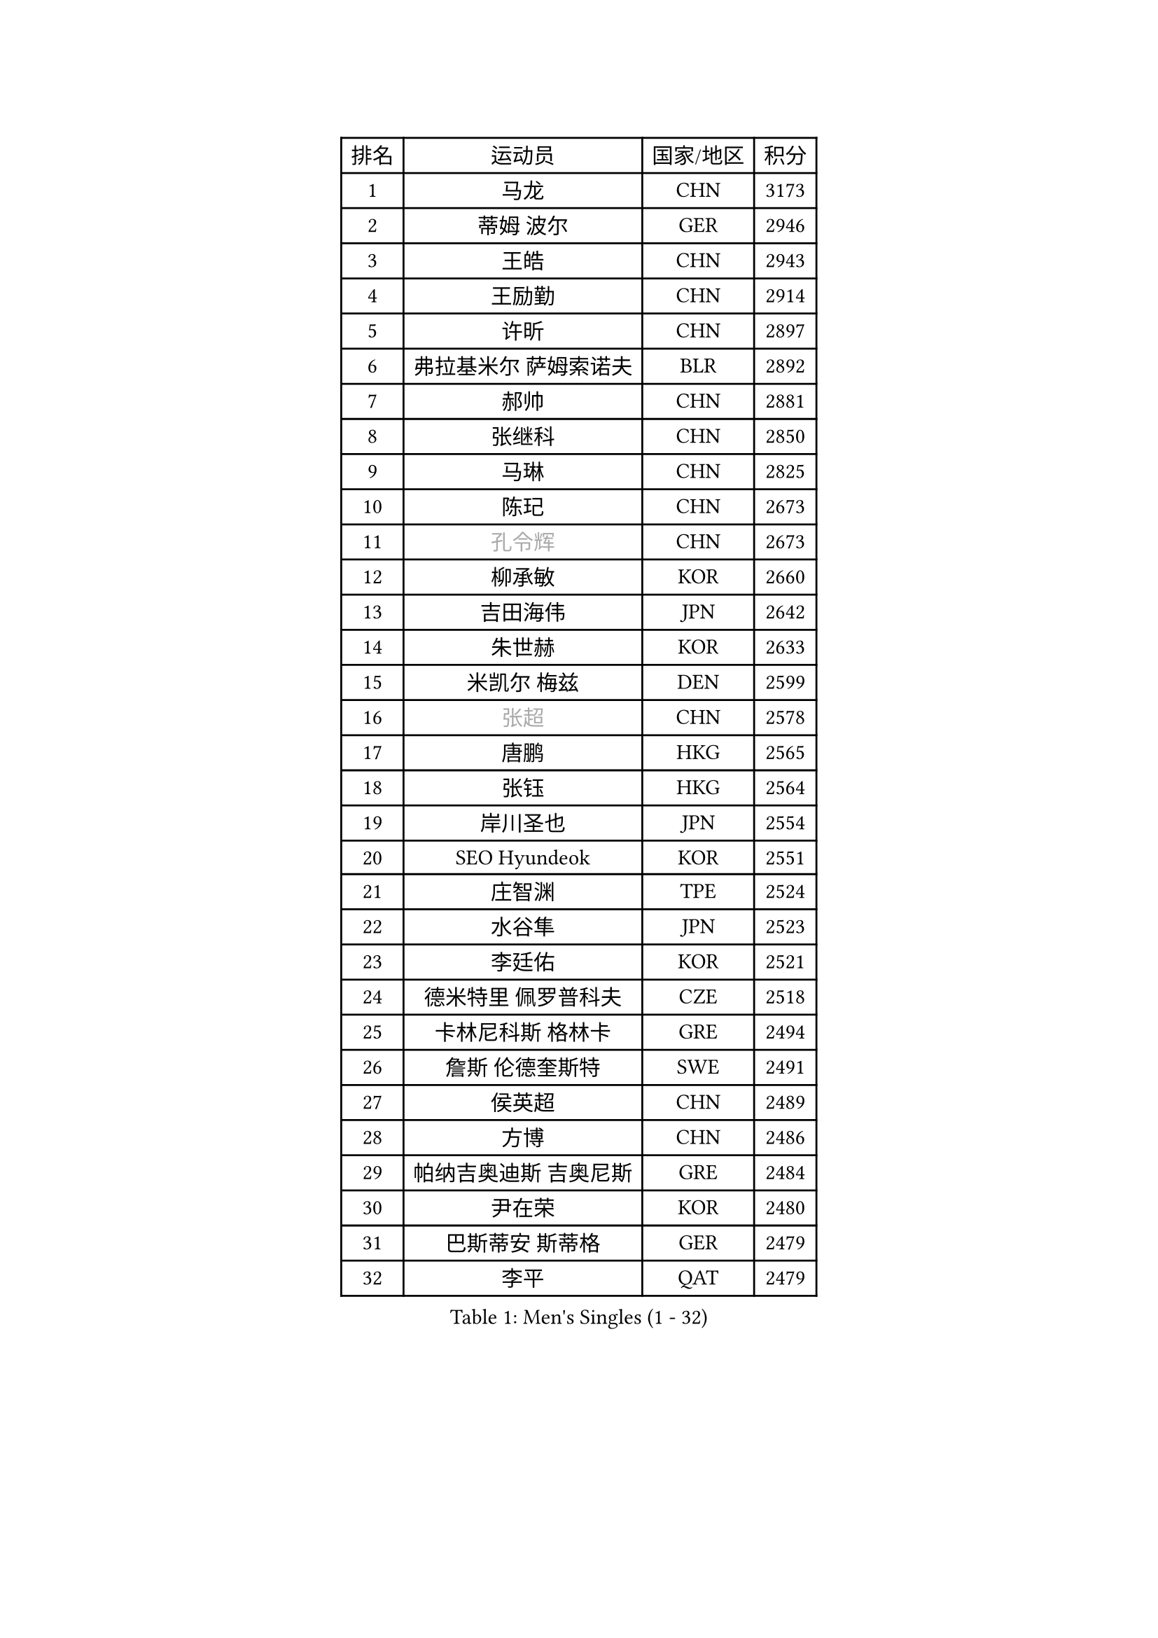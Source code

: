 
#set text(font: ("Courier New", "NSimSun"))
#figure(
  caption: "Men's Singles (1 - 32)",
    table(
      columns: 4,
      [排名], [运动员], [国家/地区], [积分],
      [1], [马龙], [CHN], [3173],
      [2], [蒂姆 波尔], [GER], [2946],
      [3], [王皓], [CHN], [2943],
      [4], [王励勤], [CHN], [2914],
      [5], [许昕], [CHN], [2897],
      [6], [弗拉基米尔 萨姆索诺夫], [BLR], [2892],
      [7], [郝帅], [CHN], [2881],
      [8], [张继科], [CHN], [2850],
      [9], [马琳], [CHN], [2825],
      [10], [陈玘], [CHN], [2673],
      [11], [#text(gray, "孔令辉")], [CHN], [2673],
      [12], [柳承敏], [KOR], [2660],
      [13], [吉田海伟], [JPN], [2642],
      [14], [朱世赫], [KOR], [2633],
      [15], [米凯尔 梅兹], [DEN], [2599],
      [16], [#text(gray, "张超")], [CHN], [2578],
      [17], [唐鹏], [HKG], [2565],
      [18], [张钰], [HKG], [2564],
      [19], [岸川圣也], [JPN], [2554],
      [20], [SEO Hyundeok], [KOR], [2551],
      [21], [庄智渊], [TPE], [2524],
      [22], [水谷隼], [JPN], [2523],
      [23], [李廷佑], [KOR], [2521],
      [24], [德米特里 佩罗普科夫], [CZE], [2518],
      [25], [卡林尼科斯 格林卡], [GRE], [2494],
      [26], [詹斯 伦德奎斯特], [SWE], [2491],
      [27], [侯英超], [CHN], [2489],
      [28], [方博], [CHN], [2486],
      [29], [帕纳吉奥迪斯 吉奥尼斯], [GRE], [2484],
      [30], [尹在荣], [KOR], [2480],
      [31], [巴斯蒂安 斯蒂格], [GER], [2479],
      [32], [李平], [QAT], [2479],
    )
  )#pagebreak()

#set text(font: ("Courier New", "NSimSun"))
#figure(
  caption: "Men's Singles (33 - 64)",
    table(
      columns: 4,
      [排名], [运动员], [国家/地区], [积分],
      [33], [佐兰 普里莫拉克], [CRO], [2475],
      [34], [#text(gray, "简 诺瓦 瓦尔德内尔")], [SWE], [2466],
      [35], [迪米特里 奥恰洛夫], [GER], [2460],
      [36], [闫安], [CHN], [2460],
      [37], [高宁], [SGP], [2458],
      [38], [陈卫星], [AUT], [2451],
      [39], [高礼泽], [HKG], [2448],
      [40], [#text(gray, "邱贻可")], [CHN], [2446],
      [41], [蒂亚戈 阿波罗尼亚], [POR], [2443],
      [42], [李静], [HKG], [2434],
      [43], [阿德里安 马特内], [FRA], [2430],
      [44], [维尔纳 施拉格], [AUT], [2427],
      [45], [李尚洙], [KOR], [2426],
      [46], [金赫峰], [PRK], [2426],
      [47], [松平健太], [JPN], [2414],
      [48], [LEE Jungsam], [KOR], [2414],
      [49], [江天一], [HKG], [2410],
      [50], [基里尔 斯卡奇科夫], [RUS], [2407],
      [51], [CHO Eonrae], [KOR], [2405],
      [52], [克里斯蒂安 苏斯], [GER], [2397],
      [53], [吴尚垠], [KOR], [2390],
      [54], [KIM Junghoon], [KOR], [2390],
      [55], [郑荣植], [KOR], [2386],
      [56], [LI Hu], [SGP], [2383],
      [57], [VLASOV Grigory], [RUS], [2380],
      [58], [罗伯特 加尔多斯], [AUT], [2378],
      [59], [帕特里克 鲍姆], [GER], [2371],
      [60], [SUCH Bartosz], [POL], [2370],
      [61], [安德烈 加奇尼], [CRO], [2347],
      [62], [KUZMIN Fedor], [RUS], [2346],
      [63], [沙拉特 卡马尔 阿昌塔], [IND], [2338],
      [64], [阿列克谢 斯米尔诺夫], [RUS], [2337],
    )
  )#pagebreak()

#set text(font: ("Courier New", "NSimSun"))
#figure(
  caption: "Men's Singles (65 - 96)",
    table(
      columns: 4,
      [排名], [运动员], [国家/地区], [积分],
      [65], [FEJER-KONNERTH Zoltan], [GER], [2335],
      [66], [约尔根 佩尔森], [SWE], [2331],
      [67], [金珉锡], [KOR], [2326],
      [68], [JANG Song Man], [PRK], [2322],
      [69], [HAN Jimin], [KOR], [2321],
      [70], [PETO Zsolt], [SRB], [2319],
      [71], [LIN Ju], [DOM], [2319],
      [72], [何志文], [ESP], [2310],
      [73], [博扬 托基奇], [SLO], [2310],
      [74], [MONTEIRO Joao], [POR], [2306],
      [75], [MACHADO Carlos], [ESP], [2303],
      [76], [VRABLIK Jiri], [CZE], [2300],
      [77], [CHTCHETININE Evgueni], [BLR], [2299],
      [78], [LASAN Sas], [SLO], [2292],
      [79], [KEINATH Thomas], [SVK], [2291],
      [80], [TUGWELL Finn], [DEN], [2288],
      [81], [DRINKHALL Paul], [ENG], [2275],
      [82], [RUBTSOV Igor], [RUS], [2275],
      [83], [WANG Zengyi], [POL], [2273],
      [84], [MONRAD Martin], [DEN], [2272],
      [85], [卢文 菲鲁斯], [GER], [2272],
      [86], [#text(gray, "LEI Zhenhua")], [CHN], [2271],
      [87], [DOAN Kien Quoc], [VIE], [2270],
      [88], [上田仁], [JPN], [2268],
      [89], [BENTSEN Allan], [DEN], [2267],
      [90], [BURGIS Matiss], [LAT], [2266],
      [91], [让 米歇尔 赛弗], [BEL], [2259],
      [92], [ANDRIANOV Sergei], [RUS], [2257],
      [93], [LIVENTSOV Alexey], [RUS], [2250],
      [94], [YANG Zi], [SGP], [2250],
      [95], [帕特里克 弗朗西斯卡], [GER], [2249],
      [96], [BARDON Michal], [SVK], [2249],
    )
  )#pagebreak()

#set text(font: ("Courier New", "NSimSun"))
#figure(
  caption: "Men's Singles (97 - 128)",
    table(
      columns: 4,
      [排名], [运动员], [国家/地区], [积分],
      [97], [达米安 艾洛伊], [FRA], [2247],
      [98], [JAFAROV Ramil], [AZE], [2246],
      [99], [马克斯 弗雷塔斯], [POR], [2245],
      [100], [CIOCIU Traian], [LUX], [2234],
      [101], [ERLANDSEN Geir], [NOR], [2233],
      [102], [LAKEEV Vasily], [RUS], [2233],
      [103], [GERELL Par], [SWE], [2230],
      [104], [VASILJEVS Sandijs], [LAT], [2227],
      [105], [丹羽孝希], [JPN], [2226],
      [106], [OYA Hidetoshi], [JPN], [2225],
      [107], [#text(gray, "AXELQVIST Johan")], [SWE], [2224],
      [108], [JAKAB Janos], [HUN], [2223],
      [109], [VOSTES Yannick], [BEL], [2223],
      [110], [塩野真人], [JPN], [2223],
      [111], [MATSUDAIRA Kenji], [JPN], [2220],
      [112], [LIM Jaehyun], [KOR], [2220],
      [113], [ILLAS Erik], [SVK], [2219],
      [114], [韩阳], [JPN], [2218],
      [115], [SHIMOYAMA Takanori], [JPN], [2218],
      [116], [TAKAKIWA Taku], [JPN], [2212],
      [117], [GORAK Daniel], [POL], [2208],
      [118], [LEE Jinkwon], [KOR], [2207],
      [119], [ALTO Gaston], [ARG], [2207],
      [120], [RI Chol Guk], [PRK], [2205],
      [121], [SVENSSON Robert], [SWE], [2205],
      [122], [WOSIK Torben], [GER], [2204],
      [123], [丁祥恩], [KOR], [2204],
      [124], [WU Hao], [CHN], [2199],
      [125], [SANGUANSIN Phakpoom], [THA], [2194],
      [126], [斯蒂芬 门格尔], [GER], [2192],
      [127], [LI Kewei], [MLT], [2191],
      [128], [彼得 科贝尔], [CZE], [2190],
    )
  )